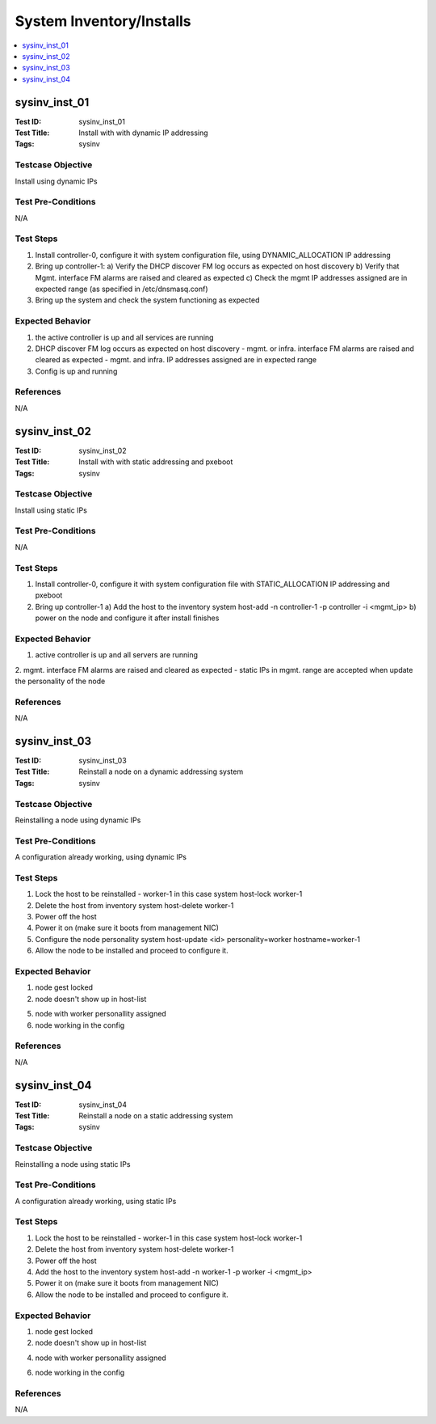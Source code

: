 =========================
System Inventory/Installs
=========================

.. contents::
   :local:
   :depth: 1

-----------------------
sysinv_inst_01
-----------------------

:Test ID: sysinv_inst_01
:Test Title: Install with with dynamic IP addressing
:Tags: sysinv

~~~~~~~~~~~~~~~~~~
Testcase Objective
~~~~~~~~~~~~~~~~~~

Install using dynamic IPs

~~~~~~~~~~~~~~~~~~~
Test Pre-Conditions
~~~~~~~~~~~~~~~~~~~

N/A

~~~~~~~~~~
Test Steps
~~~~~~~~~~

1. Install controller-0, configure it with system configuration file, using DYNAMIC_ALLOCATION IP addressing

2. Bring up controller-1:
   a) Verify the DHCP discover FM log occurs as expected on host discovery
   b) Verify that Mgmt. interface FM alarms are raised and cleared as expected
   c) Check the mgmt IP addresses assigned are in expected range (as specified in /etc/dnsmasq.conf)

3. Bring up the system and check the system functioning as expected

~~~~~~~~~~~~~~~~~
Expected Behavior
~~~~~~~~~~~~~~~~~

1. the active controller is up and all services are running

2. DHCP discover FM log occurs as expected on host discovery
   - mgmt. or infra. interface FM alarms are raised and cleared as expected
   - mgmt. and infra. IP addresses assigned are in expected range

3. Config is up and running

~~~~~~~~~~
References
~~~~~~~~~~

N/A


-----------------------
sysinv_inst_02
-----------------------

:Test ID: sysinv_inst_02
:Test Title: Install with with static addressing and pxeboot
:Tags: sysinv

~~~~~~~~~~~~~~~~~~
Testcase Objective
~~~~~~~~~~~~~~~~~~

Install using static IPs

~~~~~~~~~~~~~~~~~~~
Test Pre-Conditions
~~~~~~~~~~~~~~~~~~~

N/A

~~~~~~~~~~
Test Steps
~~~~~~~~~~

1. Install controller-0, configure it with system configuration file with STATIC_ALLOCATION IP addressing and pxeboot

2. Bring up controller-1
   a) Add the host to the inventory
   system host-add -n controller-1 -p controller -i <mgmt_ip>
   b) power on the node and configure it after install finishes


~~~~~~~~~~~~~~~~~
Expected Behavior
~~~~~~~~~~~~~~~~~

1. active controller is up and all servers are running

2.  mgmt. interface FM alarms are raised and cleared as expected
- static IPs in mgmt. range are accepted when update the personality of the node


~~~~~~~~~~
References
~~~~~~~~~~

N/A


-----------------------
sysinv_inst_03
-----------------------

:Test ID: sysinv_inst_03
:Test Title: Reinstall a node on a dynamic addressing system
:Tags: sysinv

~~~~~~~~~~~~~~~~~~
Testcase Objective
~~~~~~~~~~~~~~~~~~

Reinstalling a node using dynamic IPs

~~~~~~~~~~~~~~~~~~~
Test Pre-Conditions
~~~~~~~~~~~~~~~~~~~

A configuration already working, using dynamic IPs

~~~~~~~~~~
Test Steps
~~~~~~~~~~

1. Lock the host to be reinstalled - worker-1 in this case
   system host-lock worker-1

2. Delete the host from inventory 
   system host-delete worker-1

3. Power off the host

4. Power it on (make sure it boots from management NIC)

5. Configure the node personality
   system host-update <id> personality=worker hostname=worker-1

6. Allow the node to be installed and proceed to configure it.

~~~~~~~~~~~~~~~~~
Expected Behavior
~~~~~~~~~~~~~~~~~

1. node gest locked

2. node doesn't show up in host-list

5. node with worker personallity assigned

6. node working in the config


~~~~~~~~~~
References
~~~~~~~~~~

N/A


-----------------------
sysinv_inst_04
-----------------------

:Test ID: sysinv_inst_04
:Test Title: Reinstall a node on a static addressing system
:Tags: sysinv

~~~~~~~~~~~~~~~~~~
Testcase Objective
~~~~~~~~~~~~~~~~~~

Reinstalling a node using static IPs

~~~~~~~~~~~~~~~~~~~
Test Pre-Conditions
~~~~~~~~~~~~~~~~~~~

A configuration already working, using static IPs

~~~~~~~~~~
Test Steps
~~~~~~~~~~

1. Lock the host to be reinstalled - worker-1 in this case
   system host-lock worker-1

2. Delete the host from inventory 
   system host-delete worker-1

3. Power off the host

4. Add the host to the inventory
   system host-add -n worker-1 -p worker -i <mgmt_ip>

5. Power it on (make sure it boots from management NIC)

6. Allow the node to be installed and proceed to configure it.

~~~~~~~~~~~~~~~~~
Expected Behavior
~~~~~~~~~~~~~~~~~

1. node gest locked

2. node doesn't show up in host-list

4. node with worker personallity assigned

6. node working in the config


~~~~~~~~~~
References
~~~~~~~~~~

N/A


